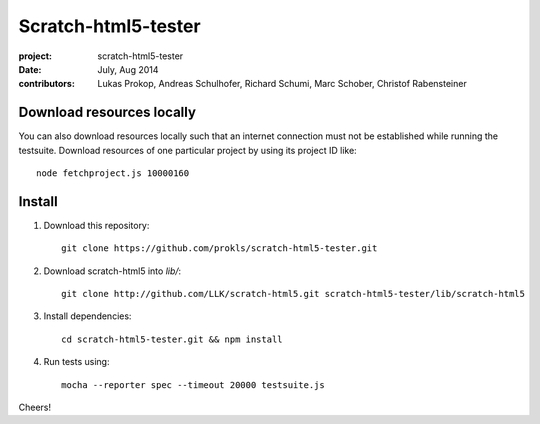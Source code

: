 Scratch-html5-tester
====================

:project:       scratch-html5-tester
:date:          July, Aug 2014
:contributors:  Lukas Prokop, Andreas Schulhofer, Richard Schumi, Marc Schober, Christof Rabensteiner

Download resources locally
~~~~~~~~~~~~~~~~~~~~~~~~~~

You can also download resources locally such that an internet connection must not be established while running the testsuite.
Download resources of one particular project by using its project ID like::

   node fetchproject.js 10000160

Install
~~~~~~~

1. Download this repository::

    git clone https://github.com/prokls/scratch-html5-tester.git

2. Download scratch-html5 into `lib/`::

    git clone http://github.com/LLK/scratch-html5.git scratch-html5-tester/lib/scratch-html5

3. Install dependencies::

    cd scratch-html5-tester.git && npm install

4. Run tests using::

    mocha --reporter spec --timeout 20000 testsuite.js

Cheers!
